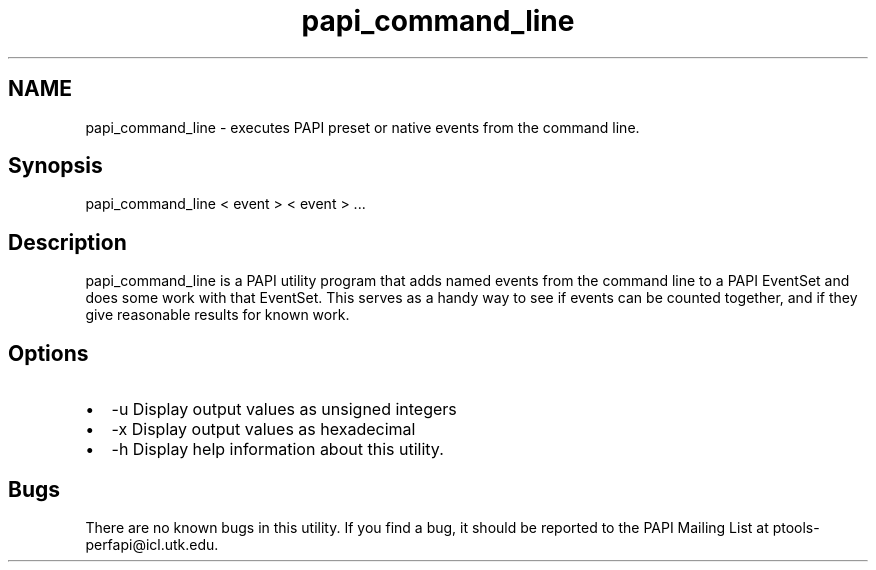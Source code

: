 .TH "papi_command_line" 1 "Wed Nov 2 2022" "Version 6.0.0.1" "PAPI" \" -*- nroff -*-
.ad l
.nh
.SH NAME
papi_command_line \- executes PAPI preset or native events from the command line\&.
.SH "Synopsis"
.PP
papi_command_line < event > < event > \&.\&.\&.
.SH "Description"
.PP
papi_command_line is a PAPI utility program that adds named events from the command line to a PAPI EventSet and does some work with that EventSet\&. This serves as a handy way to see if events can be counted together, and if they give reasonable results for known work\&.
.SH "Options"
.PP
.PD 0
.IP "\(bu" 2
-u Display output values as unsigned integers 
.IP "\(bu" 2
-x Display output values as hexadecimal 
.IP "\(bu" 2
-h Display help information about this utility\&. 
.PP
.SH "Bugs"
.PP
There are no known bugs in this utility\&. If you find a bug, it should be reported to the PAPI Mailing List at ptools-perfapi@icl.utk.edu\&. 
